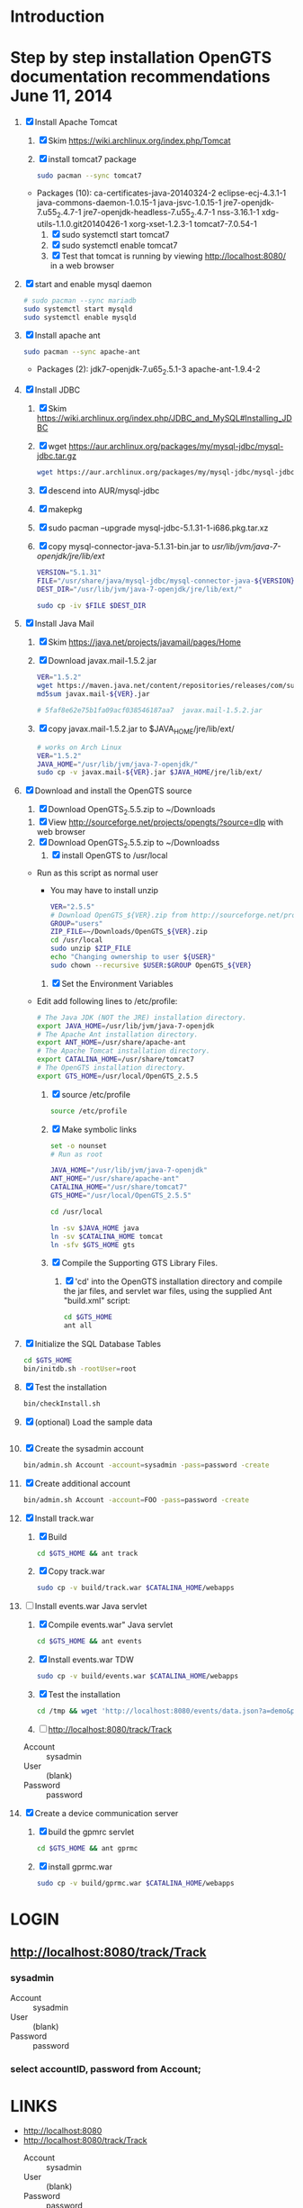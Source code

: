 * Introduction
* Step by step installation OpenGTS documentation recommendations June 11, 2014 
  1. [X] Install Apache Tomcat
     1. [X] Skim https://wiki.archlinux.org/index.php/Tomcat
     2. [X] install tomcat7 package
        #+BEGIN_SRC sh :tangle bin/install-tomcat.sh :shebang #!/bin/sh
          sudo pacman --sync tomcat7
        #+END_SRC
	- Packages (10): ca-certificates-java-20140324-2  eclipse-ecj-4.3.1-1  java-commons-daemon-1.0.15-1  java-jsvc-1.0.15-1  jre7-openjdk-7.u55_2.4.7-1 jre7-openjdk-headless-7.u55_2.4.7-1  nss-3.16.1-1  xdg-utils-1.1.0.git20140426-1  xorg-xset-1.2.3-1  tomcat7-7.0.54-1
     3. [X] sudo systemctl start tomcat7
     4. [X] sudo systemctl enable tomcat7
     5. [X] Test that tomcat is running by viewing http://localhost:8080/ in a web browser
  2. [X] start and enable mysql daemon
     #+BEGIN_SRC sh :tangle bin/enable-mysql-daemon.sh :shebang #!/bin/sh
       # sudo pacman --sync mariadb
       sudo systemctl start mysqld
       sudo systemctl enable mysqld
     #+END_SRC
  3. [X] Install apache ant
     #+BEGIN_SRC sh
       sudo pacman --sync apache-ant
     #+END_SRC
     - Packages (2): jdk7-openjdk-7.u65_2.5.1-3  apache-ant-1.9.4-2
  4. [X] Install JDBC
     1. [X] Skim https://wiki.archlinux.org/index.php/JDBC_and_MySQL#Installing_JDBC
     2. [X] wget https://aur.archlinux.org/packages/my/mysql-jdbc/mysql-jdbc.tar.gz
	#+BEGIN_SRC sh :tangle bin/fetch-mysql-jdbc-uar.sh :shebang #!/bin/sh
	  wget https://aur.archlinux.org/packages/my/mysql-jdbc/mysql-jdbc.tar.gz
	#+END_SRC
     3. [X] descend into AUR/mysql-jdbc
     4. [X] makepkg
     5. [X] sudo pacman --upgrade mysql-jdbc-5.1.31-1-i686.pkg.tar.xz
     6. [X] copy mysql-connector-java-5.1.31-bin.jar to /usr/lib/jvm/java-7-openjdk/jre/lib/ext/
	#+BEGIN_SRC sh :tangle bin/copy-mysql-connector.sh :shebang #!/bin/sh
          VERSION="5.1.31"
          FILE="/usr/share/java/mysql-jdbc/mysql-connector-java-${VERSION}-bin.jar"
          DEST_DIR="/usr/lib/jvm/java-7-openjdk/jre/lib/ext/"
          
          sudo cp -iv $FILE $DEST_DIR
	#+END_SRC
  5. [X] Install Java Mail
     1. [X] Skim https://java.net/projects/javamail/pages/Home
     2. [X] Download javax.mail-1.5.2.jar
	#+BEGIN_SRC sh :tangle bin/download-javax.mail.sh :shebang #!/bin/sh
          VER="1.5.2"
          wget https://maven.java.net/content/repositories/releases/com/sun/mail/javax.mail/${VER}/javax.mail-${VER}.jar
          md5sum javax.mail-${VER}.jar
                    
          # 5faf8e62e75b1fa09acf038546187aa7  javax.mail-1.5.2.jar
          
	#+END_SRC
     3. [X] copy javax.mail-1.5.2.jar to $JAVA_HOME/jre/lib/ext/
	#+BEGIN_SRC sh :tangle bin/copy-javax.mail.sh :shebang #!/bin/sh
          # works on Arch Linux
          VER="1.5.2"
          JAVA_HOME="/usr/lib/jvm/java-7-openjdk/"
          sudo cp -v javax.mail-${VER}.jar $JAVA_HOME/jre/lib/ext/
	#+END_SRC
  6. [X] Download and install the OpenGTS source
     1. [X] Download OpenGTS_2.5.5.zip to ~/Downloads
	1. [X] View http://sourceforge.net/projects/opengts/?source=dlp with web browser
	2. [X] Download OpenGTS_2.5.5.zip to ~/Downloadss
     2. [X] install OpenGTS to /usr/local
	+ Run as this script as normal user
        + You may have to install unzip
        #+BEGIN_SRC sh :tangle bin/install-opengts.sh :shebang #!/bin/sh
          VER="2.5.5"
          # Download OpenGTS_${VER}.zip from http://sourceforge.net/projects/opengts/?source=dlp
          GROUP="users"
          ZIP_FILE=~/Downloads/OpenGTS_${VER}.zip
          cd /usr/local
          sudo unzip $ZIP_FILE
          echo "Changing ownership to user ${USER}"
          sudo chown --recursive $USER:$GROUP OpenGTS_${VER}
        #+END_SRC
     3. [X] Set the Environment Variables
	+ Edit add following lines to /etc/profile:
        #+BEGIN_SRC sh :tangle /tmp/profile.opengts
        # The Java JDK (NOT the JRE) installation directory.
        export JAVA_HOME=/usr/lib/jvm/java-7-openjdk
        # The Apache Ant installation directory.
        export ANT_HOME=/usr/share/apache-ant
        # The Apache Tomcat installation directory.
        export CATALINA_HOME=/usr/share/tomcat7
        # The OpenGTS installation directory.
        export GTS_HOME=/usr/local/OpenGTS_2.5.5
        #+END_SRC
     4. [X] source /etc/profile
	#+BEGIN_SRC sh
	  source /etc/profile
	#+END_SRC
     5. [X] Make symbolic links
        #+BEGIN_SRC sh :tangle bin/make-links.sh :shebang #!/bin/bash
          set -o nounset
          # Run as root
          
          JAVA_HOME="/usr/lib/jvm/java-7-openjdk"
          ANT_HOME="/usr/share/apache-ant"
          CATALINA_HOME="/usr/share/tomcat7"
          GTS_HOME="/usr/local/OpenGTS_2.5.5"
          
          cd /usr/local
          
          ln -sv $JAVA_HOME java
          ln -sv $CATALINA_HOME tomcat
          ln -sfv $GTS_HOME gts
        #+END_SRC
     6. [X] Compile the Supporting GTS Library Files.
        1. [X] 'cd' into the OpenGTS installation directory and
           compile the jar files, and servlet war files, using the
           supplied Ant "build.xml" script:
           #+BEGIN_SRC sh
             cd $GTS_HOME
             ant all
           #+END_SRC
  7. [X] Initialize the SQL Database Tables
     #+BEGIN_SRC sh :tangle bin/initialize-tables.sh :shebang #!/bin/sh
        cd $GTS_HOME
        bin/initdb.sh -rootUser=root
     #+END_SRC
  8. [X] Test the installation
     #+BEGIN_SRC sh
       bin/checkInstall.sh
     #+END_SRC
  9. [X] (optional) Load the sample data
     #+BEGIN_SRC sh
     #+END_SRC
  10. [X] Create the sysadmin account
      #+BEGIN_SRC sh
         bin/admin.sh Account -account=sysadmin -pass=password -create
      #+END_SRC
  11. [X] Create additional account
      #+BEGIN_SRC sh :tangle /tmp/create-additional-account.sh :shebang #!/bin/sh
         bin/admin.sh Account -account=FOO -pass=password -create
      #+END_SRC
  12. [X] Install track.war
      1. [X] Build
         #+BEGIN_SRC sh
           cd $GTS_HOME && ant track
         #+END_SRC
      2. [X] Copy track.war
         #+BEGIN_SRC sh
           sudo cp -v build/track.war $CATALINA_HOME/webapps
         #+END_SRC
  13. [-] Install events.war Java servlet
      1. [X] Compile events.war" Java servlet
         #+BEGIN_SRC sh
           cd $GTS_HOME && ant events
         #+END_SRC
      2. [X] Install events.war TDW
         #+BEGIN_SRC sh
           sudo cp -v build/events.war $CATALINA_HOME/webapps
         #+END_SRC
      3. [X] Test the installation
         #+BEGIN_SRC sh
             cd /tmp && wget 'http://localhost:8080/events/data.json?a=demo&p=&d=demo'
         #+END_SRC
      4. [ ] http://localhost:8080/track/Track
	 + Account :: sysadmin
	 + User :: (blank)
	 + Password :: password
  14. [X] Create a device communication server
      1. [X] build the gpmrc servlet
         #+BEGIN_SRC sh
           cd $GTS_HOME && ant gprmc
         #+END_SRC
      2. [X] install gprmc.war
         #+BEGIN_SRC sh
           sudo cp -v build/gprmc.war $CATALINA_HOME/webapps           
         #+END_SRC
* LOGIN
** [[http://localhost:8080/track/Track]]
*** sysadmin
    - Account :: sysadmin
    - User :: (blank)
    - Password :: password
*** select accountID, password from Account;     
* LINKS
  - [[http://localhost:8080][http://localhost:8080]]
  - [[http://localhost:8080/track/Track]]
    - Account :: sysadmin
    - User :: (blank)
    - Password :: password
* Testing
** Send a data value with http client:
   #+BEGIN_SRC sh :tangle doit2.sh
     #!/bin/bash
     set -o nounset
     set -o verbose
     set -o errexit
     HOSTNAME=71.104.3.13
     DATA_URL="http://${HOSTNAME}:8080/gprmc/Data?"
     DATA_STRING='acct=demo&dev=demo&gprmc=$GPRMC,222820,A,3128.7540,N,14257.6714,W,000.0,000.0,271213,,*c'
     
     # wget 'http://71.104.3.13:8080/gprmc/Data?acct=demo&dev=demo&gprmc=$GPRMC,222820,A,3128.7540,N,14257.6714,W,000.0,000.0,271213,,*c'
     wget ${DATA_URL}${DATA_STRING}
   #+END_SRC
** Wget
   #+BEGIN_SRC sh :tangle doit3.sh
     wget 'http://71.104.3.13:8080/gprmc/Data?acct=troy&dev=tc&gprmc=$GPRMC,182840,A,3128.7540N,14257.6714,W,000.0,000.0,090114,,*a'
   #+END_SRC
* DEBUGGING
  1. sudo journalctl -f
* OPENGTS BUGS
** SEVERE: Servlet.service() for servlet [Data] in context with path [/gprmc] threw exception
jsvc.exec[203]: [INFO_|06/07 18:26:52|Data.logInfo:1517] gprmc: [192.168.1.1] GET: http://71.104.3.13:8080/gprmc/Data acct=audries&dev=7&gprmc=$GPRMC,012652.535,A,3404.93158,N,11743.33464,W,0.000000,0.000000,080614,,*18
jsvc.exec[203]: [INFO_|06/07 18:26:52|Transport.loadDeviceByTransportID:1666] Located Device 'audries/7' (using default Device transport)
jsvc.exec[203]: Jun 07, 2014 6:26:52 PM org.apache.catalina.core.StandardWrapperValve invoke
                SEVERE: Servlet.service() for servlet [Data] in context with path [/gprmc] threw exception
                java.lang.NullPointerException
                        at org.opengts.war.gprmc.Data._doWork(Data.java:1017)
                        at org.opengts.war.gprmc.Data.doGet(Data.java:874)
                        at javax.servlet.http.HttpServlet.service(HttpServlet.java:620)
                        at javax.servlet.http.HttpServlet.service(HttpServlet.java:727)
                        at org.apache.catalina.core.ApplicationFilterChain.internalDoFilter(ApplicationFilterChain.java:303)
                        at org.apache.catalina.core.ApplicationFilterChain.doFilter(ApplicationFilterChain.java:208)
                        at org.apache.tomcat.websocket.server.WsFilter.doFilter(WsFilter.java:52)
                        at org.apache.catalina.core.ApplicationFilterChain.internalDoFilter(ApplicationFilterChain.java:241)
                        at org.apache.catalina.core.ApplicationFilterChain.doFilter(ApplicationFilterChain.java:208)
                        at org.apache.catalina.core.StandardWrapperValve.invoke(StandardWrapperValve.java:220)
                        at org.apache.catalina.core.StandardContextValve.invoke(StandardContextValve.java:122)
                        at org.apache.catalina.authenticator.AuthenticatorBase.invoke(AuthenticatorBase.java:501)
                        at org.apache.catalina.core.StandardHostValve.invoke(StandardHostValve.java:171)
                        at org.apache.catalina.valves.ErrorReportValve.invoke(ErrorReportValve.java:102)
                        at org.apache.catalina.valves.AccessLogValve.invoke(AccessLogValve.java:950)
                        at org.apache.catalina.core.StandardEngineValve.invoke(StandardEngineValve.java:116)
                        at org.apache.catalina.connector.CoyoteAdapter.service(CoyoteAdapter.java:408)
                        at org.apache.coyote.http11.AbstractHttp11Processor.process(AbstractHttp11Processor.java:1040)
                        at org.apache.coyote.AbstractProtocol$AbstractConnectionHandler.process(AbstractProtocol.java:607)
                        at org.apache.tomcat.util.net.JIoEndpoint$SocketProcessor.run(JIoEndpoint.java:314)
                        at java.util.concurrent.ThreadPoolExecutor.runWorker(ThreadPoolExecutor.java:1145)
                        at java.util.concurrent.ThreadPoolExecutor$Worker.run(ThreadPoolExecutor.java:615)
                        at org.apache.tomc
                        at.util.threads.TaskThread$WrappingRunnable.run(TaskThread.java:61)
                        at java.lang.Thread.run(Thread.java:744)
** at org.opengts.war.gprmc.Data._doWork(Data.java:1017)
   - file:/usr/local/OpenGTS_2.5.5/src/org/opengts/war/gprmc/Data.java
** at org.opengts.war.gprmc.Data.doGet(Data.java:874)
